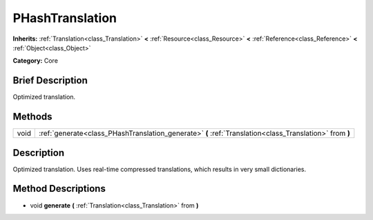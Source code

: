 .. Generated automatically by doc/tools/makerst.py in Godot's source tree.
.. DO NOT EDIT THIS FILE, but the PHashTranslation.xml source instead.
.. The source is found in doc/classes or modules/<name>/doc_classes.

.. _class_PHashTranslation:

PHashTranslation
================

**Inherits:** :ref:`Translation<class_Translation>` **<** :ref:`Resource<class_Resource>` **<** :ref:`Reference<class_Reference>` **<** :ref:`Object<class_Object>`

**Category:** Core

Brief Description
-----------------

Optimized translation.

Methods
-------

+-------+---------------------------------------------------------------------------------------------------------+
| void  | :ref:`generate<class_PHashTranslation_generate>` **(** :ref:`Translation<class_Translation>` from **)** |
+-------+---------------------------------------------------------------------------------------------------------+

Description
-----------

Optimized translation. Uses real-time compressed translations, which results in very small dictionaries.

Method Descriptions
-------------------

.. _class_PHashTranslation_generate:

- void **generate** **(** :ref:`Translation<class_Translation>` from **)**

